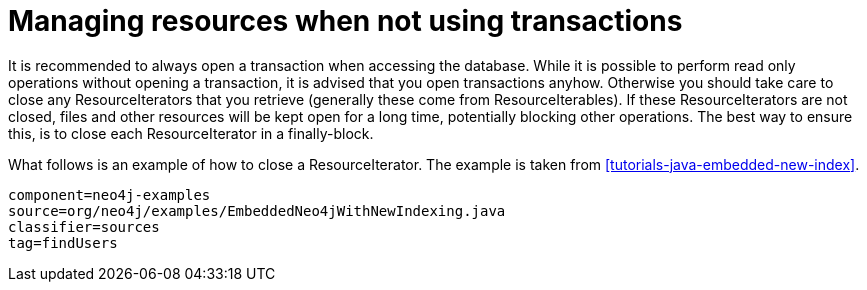 [[tutorials-java-embedded-resource-iteration]]

Managing resources when not using transactions
==============================================

It is recommended to always open a transaction when accessing the database. While it is possible to perform read only operations without opening a transaction, it is advised that you open transactions anyhow. Otherwise you should take care to close any ResourceIterators that you retrieve (generally these come from ResourceIterables). If these ResourceIterators are not closed, files and other resources will be kept open for a long time, potentially blocking other operations.
The best way to ensure this, is to close each ResourceIterator in a finally-block.

What follows is an example of how to close a ResourceIterator. The example is taken from <<tutorials-java-embedded-new-index>>.

[snippet,java]
----
component=neo4j-examples
source=org/neo4j/examples/EmbeddedNeo4jWithNewIndexing.java
classifier=sources
tag=findUsers
----
